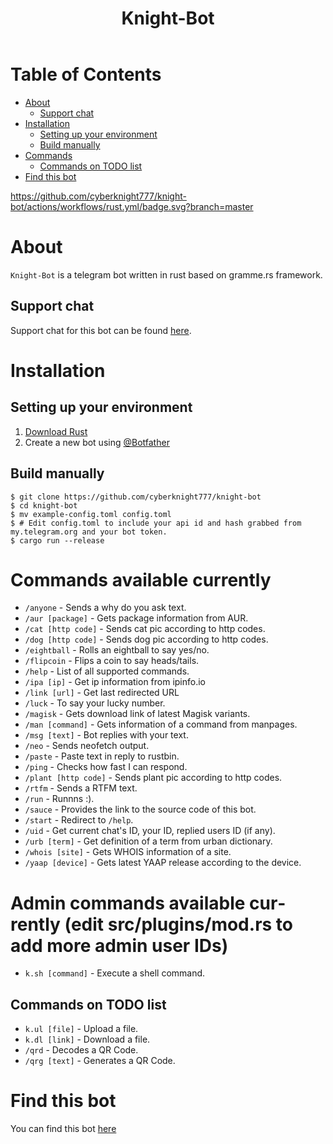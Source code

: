 #+TITLE: Knight-Bot
#+DESCRIPTION: A telegram bot written in rust based on gramme.rs framework.
#+LANGUAGE: en

* Table of Contents
:PROPERTIES:
:TOC:      :include all :ignore this
:END:
:CONTENTS:
- [[#about][About]]
    - [[#support-chat][Support chat]]
- [[#installation][Installation]]
    - [[#setting-up-your-environment][Setting up your environment]]
    - [[#build-manually][Build manually]]
- [[#commands-available-currently][Commands]]
    - [[#commands=on-todo-list][Commands on TODO list]]
- [[#find-this-bot][Find this bot]]
:END:

[[https://github.com/cyberknight777/knight-bot/actions/workflows/rust.yml/badge.svg?branch=master]]


* About
=Knight-Bot= is a telegram bot written in rust based on gramme.rs framework.
** Support chat
Support chat for this bot can be found [[https://t.me/bots_rs][here]].

* Installation

** Setting up your environment
    1. [[https://rustup.rs/][Download Rust]]
    2. Create a new bot using [[https://t.me/BotFather][@Botfather]]

** Build manually
#+BEGIN_SRC shell
$ git clone https://github.com/cyberknight777/knight-bot
$ cd knight-bot
$ mv example-config.toml config.toml
$ # Edit config.toml to include your api id and hash grabbed from my.telegram.org and your bot token.
$ cargo run --release
#+END_SRC

* Commands available currently
+ =/anyone= - Sends a why do you ask text.
+ =/aur [package]= - Gets package information from AUR.
+ =/cat [http code]= - Sends cat pic according to http codes.
+ =/dog [http code]= - Sends dog pic according to http codes.
+ =/eightball= - Rolls an eightball to say yes/no.
+ =/flipcoin= - Flips a coin to say heads/tails.
+ =/help= - List of all supported commands.
+ =/ipa [ip]= - Get ip information from ipinfo.io
+ =/link [url]= - Get last redirected URL
+ =/luck= - To say your lucky number.
+ =/magisk= - Gets download link of latest Magisk variants.
+ =/man [command]= - Gets information of a command from manpages.
+ =/msg [text]= - Bot replies with your text.
+ =/neo= - Sends neofetch output.
+ =/paste= - Paste text in reply to rustbin.
+ =/ping= - Checks how fast I can respond.
+ =/plant [http code]= - Sends plant pic according to http codes.
+ =/rtfm= - Sends a RTFM text.
+ =/run= - Runnns :).
+ =/sauce= - Provides the link to the source code of this bot.
+ =/start= - Redirect to =/help=.
+ =/uid= - Get current chat's ID, your ID, replied users ID (if any).
+ =/urb [term]= - Get definition of a term from urban dictionary.
+ =/whois [site]= - Gets WHOIS information of a site.
+ =/yaap [device]= - Gets latest YAAP release according to the device.

* Admin commands available currently (edit src/plugins/mod.rs to add more admin user IDs)
+ =k.sh [command]= - Execute a shell command.

** Commands on TODO list
+ =k.ul [file]= - Upload a file.
+ =k.dl [link]= - Download a file.
+ =/qrd= - Decodes a QR Code.
+ =/qrg [text]= - Generates a QR Code.

* Find this bot
You can find this bot [[https://t.me/ThekNIGHT_bot][here]]
